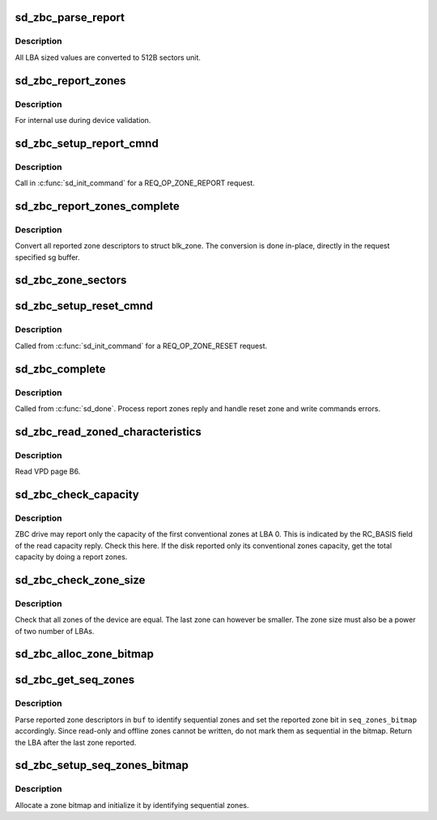 .. -*- coding: utf-8; mode: rst -*-
.. src-file: drivers/scsi/sd_zbc.c

.. _`sd_zbc_parse_report`:

sd_zbc_parse_report
===================

.. c:function:: void sd_zbc_parse_report(struct scsi_disk *sdkp, u8 *buf, struct blk_zone *zone)

    Convert a zone descriptor to a struct blk_zone,

    :param struct scsi_disk \*sdkp:
        The disk the report originated from

    :param u8 \*buf:
        Address of the report zone descriptor

    :param struct blk_zone \*zone:
        the destination zone structure

.. _`sd_zbc_parse_report.description`:

Description
-----------

All LBA sized values are converted to 512B sectors unit.

.. _`sd_zbc_report_zones`:

sd_zbc_report_zones
===================

.. c:function:: int sd_zbc_report_zones(struct scsi_disk *sdkp, unsigned char *buf, unsigned int buflen, sector_t lba)

    Issue a REPORT ZONES scsi command.

    :param struct scsi_disk \*sdkp:
        The target disk

    :param unsigned char \*buf:
        Buffer to use for the reply

    :param unsigned int buflen:
        the buffer size

    :param sector_t lba:
        Start LBA of the report

.. _`sd_zbc_report_zones.description`:

Description
-----------

For internal use during device validation.

.. _`sd_zbc_setup_report_cmnd`:

sd_zbc_setup_report_cmnd
========================

.. c:function:: int sd_zbc_setup_report_cmnd(struct scsi_cmnd *cmd)

    Prepare a REPORT ZONES scsi command

    :param struct scsi_cmnd \*cmd:
        The command to setup

.. _`sd_zbc_setup_report_cmnd.description`:

Description
-----------

Call in \ :c:func:`sd_init_command`\  for a REQ_OP_ZONE_REPORT request.

.. _`sd_zbc_report_zones_complete`:

sd_zbc_report_zones_complete
============================

.. c:function:: void sd_zbc_report_zones_complete(struct scsi_cmnd *scmd, unsigned int good_bytes)

    Process a REPORT ZONES scsi command reply.

    :param struct scsi_cmnd \*scmd:
        The completed report zones command

    :param unsigned int good_bytes:
        reply size in bytes

.. _`sd_zbc_report_zones_complete.description`:

Description
-----------

Convert all reported zone descriptors to struct blk_zone. The conversion
is done in-place, directly in the request specified sg buffer.

.. _`sd_zbc_zone_sectors`:

sd_zbc_zone_sectors
===================

.. c:function:: sector_t sd_zbc_zone_sectors(struct scsi_disk *sdkp)

    Get the device zone size in number of 512B sectors.

    :param struct scsi_disk \*sdkp:
        The target disk

.. _`sd_zbc_setup_reset_cmnd`:

sd_zbc_setup_reset_cmnd
=======================

.. c:function:: int sd_zbc_setup_reset_cmnd(struct scsi_cmnd *cmd)

    Prepare a RESET WRITE POINTER scsi command.

    :param struct scsi_cmnd \*cmd:
        the command to setup

.. _`sd_zbc_setup_reset_cmnd.description`:

Description
-----------

Called from \ :c:func:`sd_init_command`\  for a REQ_OP_ZONE_RESET request.

.. _`sd_zbc_complete`:

sd_zbc_complete
===============

.. c:function:: void sd_zbc_complete(struct scsi_cmnd *cmd, unsigned int good_bytes, struct scsi_sense_hdr *sshdr)

    ZBC command post processing.

    :param struct scsi_cmnd \*cmd:
        Completed command

    :param unsigned int good_bytes:
        Command reply bytes

    :param struct scsi_sense_hdr \*sshdr:
        command sense header

.. _`sd_zbc_complete.description`:

Description
-----------

Called from \ :c:func:`sd_done`\ . Process report zones reply and handle reset zone
and write commands errors.

.. _`sd_zbc_read_zoned_characteristics`:

sd_zbc_read_zoned_characteristics
=================================

.. c:function:: int sd_zbc_read_zoned_characteristics(struct scsi_disk *sdkp, unsigned char *buf)

    Read zoned block device characteristics

    :param struct scsi_disk \*sdkp:
        Target disk

    :param unsigned char \*buf:
        Buffer where to store the VPD page data

.. _`sd_zbc_read_zoned_characteristics.description`:

Description
-----------

Read VPD page B6.

.. _`sd_zbc_check_capacity`:

sd_zbc_check_capacity
=====================

.. c:function:: int sd_zbc_check_capacity(struct scsi_disk *sdkp, unsigned char *buf)

    Check reported capacity.

    :param struct scsi_disk \*sdkp:
        Target disk

    :param unsigned char \*buf:
        Buffer to use for commands

.. _`sd_zbc_check_capacity.description`:

Description
-----------

ZBC drive may report only the capacity of the first conventional zones at
LBA 0. This is indicated by the RC_BASIS field of the read capacity reply.
Check this here. If the disk reported only its conventional zones capacity,
get the total capacity by doing a report zones.

.. _`sd_zbc_check_zone_size`:

sd_zbc_check_zone_size
======================

.. c:function:: int sd_zbc_check_zone_size(struct scsi_disk *sdkp)

    Check the device zone sizes

    :param struct scsi_disk \*sdkp:
        Target disk

.. _`sd_zbc_check_zone_size.description`:

Description
-----------

Check that all zones of the device are equal. The last zone can however
be smaller. The zone size must also be a power of two number of LBAs.

.. _`sd_zbc_alloc_zone_bitmap`:

sd_zbc_alloc_zone_bitmap
========================

.. c:function:: unsigned long *sd_zbc_alloc_zone_bitmap(struct scsi_disk *sdkp)

    Allocate a zone bitmap (one bit per zone).

    :param struct scsi_disk \*sdkp:
        The disk of the bitmap

.. _`sd_zbc_get_seq_zones`:

sd_zbc_get_seq_zones
====================

.. c:function:: sector_t sd_zbc_get_seq_zones(struct scsi_disk *sdkp, unsigned char *buf, unsigned int buflen, unsigned long *seq_zones_bitmap)

    Parse report zones reply to identify sequential zones

    :param struct scsi_disk \*sdkp:
        disk used

    :param unsigned char \*buf:
        report reply buffer

    :param unsigned int buflen:
        *undescribed*

    :param unsigned long \*seq_zones_bitmap:
        *undescribed*

.. _`sd_zbc_get_seq_zones.description`:

Description
-----------

Parse reported zone descriptors in \ ``buf``\  to identify sequential zones and
set the reported zone bit in \ ``seq_zones_bitmap``\  accordingly.
Since read-only and offline zones cannot be written, do not
mark them as sequential in the bitmap.
Return the LBA after the last zone reported.

.. _`sd_zbc_setup_seq_zones_bitmap`:

sd_zbc_setup_seq_zones_bitmap
=============================

.. c:function:: int sd_zbc_setup_seq_zones_bitmap(struct scsi_disk *sdkp)

    Initialize the disk seq zone bitmap.

    :param struct scsi_disk \*sdkp:
        target disk

.. _`sd_zbc_setup_seq_zones_bitmap.description`:

Description
-----------

Allocate a zone bitmap and initialize it by identifying sequential zones.

.. This file was automatic generated / don't edit.

